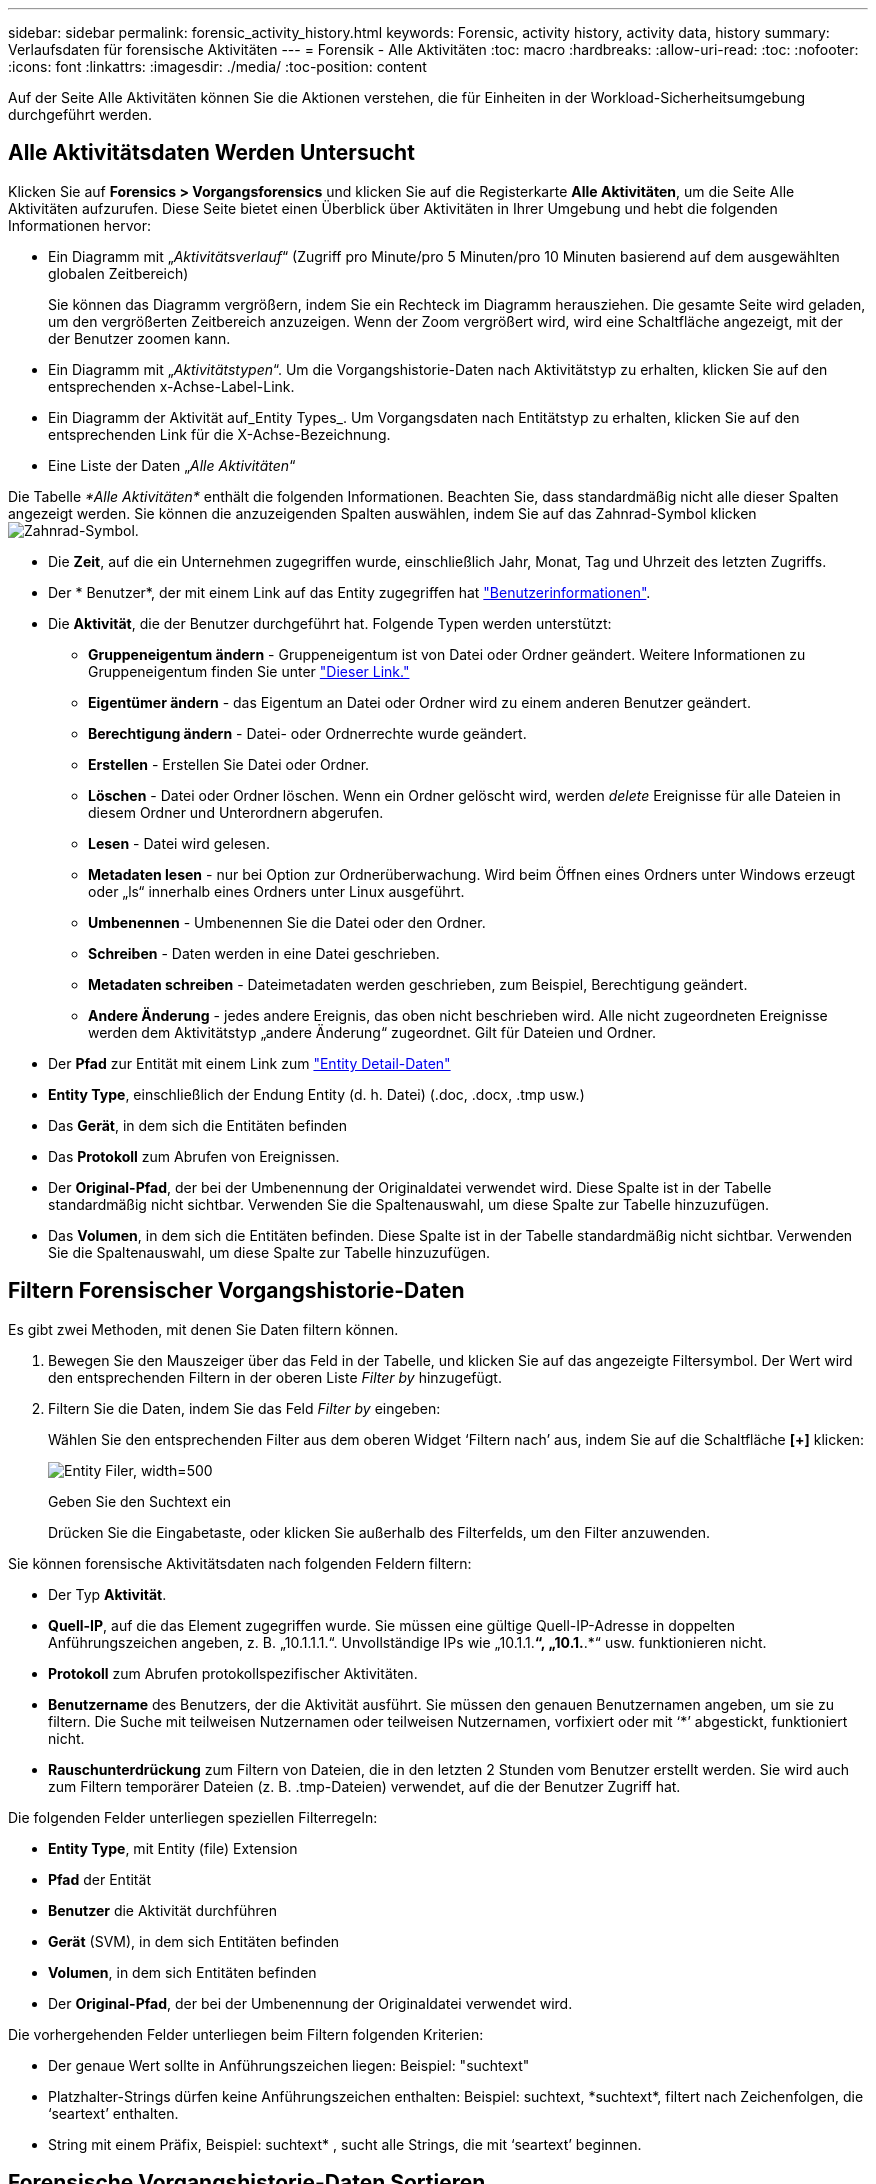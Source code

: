 ---
sidebar: sidebar 
permalink: forensic_activity_history.html 
keywords: Forensic, activity history, activity data, history 
summary: Verlaufsdaten für forensische Aktivitäten 
---
= Forensik - Alle Aktivitäten
:toc: macro
:hardbreaks:
:allow-uri-read: 
:toc: 
:nofooter: 
:icons: font
:linkattrs: 
:imagesdir: ./media/
:toc-position: content


[role="lead"]
Auf der Seite Alle Aktivitäten können Sie die Aktionen verstehen, die für Einheiten in der Workload-Sicherheitsumgebung durchgeführt werden.



== Alle Aktivitätsdaten Werden Untersucht

Klicken Sie auf *Forensics > Vorgangsforensics* und klicken Sie auf die Registerkarte *Alle Aktivitäten*, um die Seite Alle Aktivitäten aufzurufen. Diese Seite bietet einen Überblick über Aktivitäten in Ihrer Umgebung und hebt die folgenden Informationen hervor:

* Ein Diagramm mit „_Aktivitätsverlauf_“ (Zugriff pro Minute/pro 5 Minuten/pro 10 Minuten basierend auf dem ausgewählten globalen Zeitbereich)
+
Sie können das Diagramm vergrößern, indem Sie ein Rechteck im Diagramm herausziehen. Die gesamte Seite wird geladen, um den vergrößerten Zeitbereich anzuzeigen. Wenn der Zoom vergrößert wird, wird eine Schaltfläche angezeigt, mit der der Benutzer zoomen kann.

* Ein Diagramm mit „_Aktivitätstypen_“. Um die Vorgangshistorie-Daten nach Aktivitätstyp zu erhalten, klicken Sie auf den entsprechenden x-Achse-Label-Link.
* Ein Diagramm der Aktivität auf_Entity Types_. Um Vorgangsdaten nach Entitätstyp zu erhalten, klicken Sie auf den entsprechenden Link für die X-Achse-Bezeichnung.
* Eine Liste der Daten „_Alle Aktivitäten_“


Die Tabelle _*Alle Aktivitäten*_ enthält die folgenden Informationen. Beachten Sie, dass standardmäßig nicht alle dieser Spalten angezeigt werden. Sie können die anzuzeigenden Spalten auswählen, indem Sie auf das Zahnrad-Symbol klicken image:GearIcon.png["Zahnrad-Symbol"].

* Die *Zeit*, auf die ein Unternehmen zugegriffen wurde, einschließlich Jahr, Monat, Tag und Uhrzeit des letzten Zugriffs.
* Der * Benutzer*, der mit einem Link auf das Entity zugegriffen hat link:forensic_user_overview.html["Benutzerinformationen"].


* Die *Aktivität*, die der Benutzer durchgeführt hat. Folgende Typen werden unterstützt:
+
** *Gruppeneigentum ändern* - Gruppeneigentum ist von Datei oder Ordner geändert. Weitere Informationen zu Gruppeneigentum finden Sie unter link:https://docs.microsoft.com/en-us/previous-versions/orphan-topics/ws.11/dn789205(v=ws.11)?redirectedfrom=MSDN["Dieser Link."]
** *Eigentümer ändern* - das Eigentum an Datei oder Ordner wird zu einem anderen Benutzer geändert.
** *Berechtigung ändern* - Datei- oder Ordnerrechte wurde geändert.
** *Erstellen* - Erstellen Sie Datei oder Ordner.
** *Löschen* - Datei oder Ordner löschen. Wenn ein Ordner gelöscht wird, werden _delete_ Ereignisse für alle Dateien in diesem Ordner und Unterordnern abgerufen.
** *Lesen* - Datei wird gelesen.
** *Metadaten lesen* - nur bei Option zur Ordnerüberwachung. Wird beim Öffnen eines Ordners unter Windows erzeugt oder „ls“ innerhalb eines Ordners unter Linux ausgeführt.
** *Umbenennen* - Umbenennen Sie die Datei oder den Ordner.
** *Schreiben* - Daten werden in eine Datei geschrieben.
** *Metadaten schreiben* - Dateimetadaten werden geschrieben, zum Beispiel, Berechtigung geändert.
** *Andere Änderung* - jedes andere Ereignis, das oben nicht beschrieben wird. Alle nicht zugeordneten Ereignisse werden dem Aktivitätstyp „andere Änderung“ zugeordnet. Gilt für Dateien und Ordner.


* Der *Pfad* zur Entität mit einem Link zum link:forensic_entity_detail.html["Entity Detail-Daten"]
* *Entity Type*, einschließlich der Endung Entity (d. h. Datei) (.doc, .docx, .tmp usw.)
* Das *Gerät*, in dem sich die Entitäten befinden
* Das *Protokoll* zum Abrufen von Ereignissen.
* Der *Original-Pfad*, der bei der Umbenennung der Originaldatei verwendet wird. Diese Spalte ist in der Tabelle standardmäßig nicht sichtbar. Verwenden Sie die Spaltenauswahl, um diese Spalte zur Tabelle hinzuzufügen.
* Das *Volumen*, in dem sich die Entitäten befinden. Diese Spalte ist in der Tabelle standardmäßig nicht sichtbar. Verwenden Sie die Spaltenauswahl, um diese Spalte zur Tabelle hinzuzufügen.




== Filtern Forensischer Vorgangshistorie-Daten

Es gibt zwei Methoden, mit denen Sie Daten filtern können.

. Bewegen Sie den Mauszeiger über das Feld in der Tabelle, und klicken Sie auf das angezeigte Filtersymbol. Der Wert wird den entsprechenden Filtern in der oberen Liste _Filter by_ hinzugefügt.
. Filtern Sie die Daten, indem Sie das Feld _Filter by_ eingeben:
+
Wählen Sie den entsprechenden Filter aus dem oberen Widget ‘Filtern nach’ aus, indem Sie auf die Schaltfläche *[+]* klicken:

+
image:Forensic_Activity_Filter.png["Entity Filer, width=500"]

+
Geben Sie den Suchtext ein

+
Drücken Sie die Eingabetaste, oder klicken Sie außerhalb des Filterfelds, um den Filter anzuwenden.



Sie können forensische Aktivitätsdaten nach folgenden Feldern filtern:

* Der Typ *Aktivität*.


* *Quell-IP*, auf die das Element zugegriffen wurde. Sie müssen eine gültige Quell-IP-Adresse in doppelten Anführungszeichen angeben, z. B. „10.1.1.1.“. Unvollständige IPs wie „10.1.1.*“, „10.1.*.*“ usw. funktionieren nicht.
* *Protokoll* zum Abrufen protokollspezifischer Aktivitäten.


* *Benutzername* des Benutzers, der die Aktivität ausführt. Sie müssen den genauen Benutzernamen angeben, um sie zu filtern. Die Suche mit teilweisen Nutzernamen oder teilweisen Nutzernamen, vorfixiert oder mit ‘*’ abgestickt, funktioniert nicht.
* *Rauschunterdrückung* zum Filtern von Dateien, die in den letzten 2 Stunden vom Benutzer erstellt werden. Sie wird auch zum Filtern temporärer Dateien (z. B. .tmp-Dateien) verwendet, auf die der Benutzer Zugriff hat.


Die folgenden Felder unterliegen speziellen Filterregeln:

* *Entity Type*, mit Entity (file) Extension
* *Pfad* der Entität
* *Benutzer* die Aktivität durchführen
* *Gerät* (SVM), in dem sich Entitäten befinden
* *Volumen*, in dem sich Entitäten befinden
* Der *Original-Pfad*, der bei der Umbenennung der Originaldatei verwendet wird.


Die vorhergehenden Felder unterliegen beim Filtern folgenden Kriterien:

* Der genaue Wert sollte in Anführungszeichen liegen: Beispiel: "suchtext"
* Platzhalter-Strings dürfen keine Anführungszeichen enthalten: Beispiel: suchtext, \*suchtext*, filtert nach Zeichenfolgen, die ‘seartext’ enthalten.
* String mit einem Präfix, Beispiel: suchtext* , sucht alle Strings, die mit ‘seartext’ beginnen.




== Forensische Vorgangshistorie-Daten Sortieren

Sie können Vorgangshistorie-Daten nach_Time, User, Source IP, Activity, Path_ und_Entity Type_ sortieren. Standardmäßig wird die Tabelle nach absteigender_Time_-Reihenfolge sortiert, was bedeutet, dass die neuesten Daten zuerst angezeigt werden. Die Sortierung ist für die Felder _Device_ und _Protocol_ deaktiviert.



== Alle Aktivitäten Werden Exportiert

Sie können den Vorgangsverlauf in eine CSV-Datei exportieren, indem Sie über der Tabelle „Vorgangsverlauf“ auf die Schaltfläche „_Export_“ klicken. Beachten Sie, dass nur die 100,000 wichtigsten Datensätze exportiert werden. Je nach Datenmenge kann es einige Sekunden bis zu mehreren Minuten dauern, bis der Export abgeschlossen ist.



== Spaltenauswahl für Alle Aktivitäten

In der Tabelle _Alle Aktivitäten_ werden standardmäßig ausgewählte Spalten angezeigt. Um die Spalten hinzuzufügen, zu entfernen oder zu ändern, klicken Sie auf das Zahnradsymbol rechts neben der Tabelle und wählen Sie aus der Liste der verfügbaren Spalten aus.

image:CloudSecure_ActivitySelection.png["Aktivitätsauswahl, width=30%"]



== Aufbewahrung Des Aktivitätsverlaufs

Der Aktivitätsverlauf wird 13 Monate lang in aktiven Workload-Sicherheitsumgebungen aufbewahrt.



== Anwendbarkeit von Filtern in Forensics Seite

|===


| Filtern | Das macht es | Beispiel | In welchen Filtern anwendbar? | Gilt nicht für welche Filter | Ergebnis 


| * (Sternchen) | Ermöglicht Ihnen die Suche nach allem | Auto*03172022 | Benutzer, PFAD, Einheitstyp, Gerätetyp, Volume, Ursprünglicher Pfad |  | Gibt alle Ressourcen zurück, die mit „Auto“ beginnen und mit „03172022“ enden 


| ? (Fragezeichen) | Ermöglicht die Suche nach einer bestimmten Anzahl von Zeichen | AutoSabotageUser1_03172022? | Benutzer, Einheitstyp, Gerät, Volume |  | Gibt AutoSabotageUser1_03172022A, AutoSabotageUser1_03172022AB, AutoSabotageUser1_031720225 usw. zurück 


| ODER | Ermöglicht Ihnen die Angabe mehrerer Elemente | AutoSabotageUser1_03172022 ODER AutoBefreiUser4_03162022 | Benutzer, Domäne, Benutzername, PFAD, Einheitstyp, Gerät, Originalpfad |  | Gibt eine beliebige von AutoSabotageUser1_03172022 ODER AutoBefreiUser4_03162022 zurück 


| NICHT | Ermöglicht das Ausschließen von Text aus den Suchergebnissen | NICHT automatisch BefreiUser4_03162022 | Benutzer, Domäne, Benutzername, PFAD, Einheitstyp, Ursprünglicher PFAD, Volume | Gerät | Gibt alles zurück, was nicht mit "AutoBefreiUser4_03162022" beginnt 


| Keine | Sucht in allen Feldern nach Null-Werten | Keine | Domäne |  | Gibt Ergebnisse an, bei denen das Zielfeld leer ist 
|===


== Pfadsuche/Original-Pfadsuche

Suchergebnisse mit und ohne / werden unterschiedlich sein

|===


| /AutoDir1/AutoFile | Funktioniert 


| AutoDir1/AutoFile | Funktioniert nicht 


| /AutoDir1/AutoFile (Dir1) | Dir1 partielle Substring funktioniert nicht 


| „/AutoDir1/AutoFile03242022“ | Genaue Suche funktioniert 


| Auto*03242022 | Funktioniert nicht 


| AutoSabotageUser1_03172022? | Funktioniert nicht 


| /AutoDir1/AutoFile03242022 ODER /AutoDir1/AutoFile03242022 | Funktioniert 


| NICHT /AutoDir1/AutoFile03242022 | Funktioniert 


| NICHT /AutoDir1 | Funktioniert 


| NICHT /AutoFile03242022 | Funktioniert nicht 


| * | Zeigt alle Einträge an 
|===


== Fehlerbehebung

|===


| Problem | Versuchen Sie Dies 


| In der Tabelle „Alle Aktivitäten“ in der Spalte ‘Benutzer“ wird der Benutzername wie folgt angezeigt: „ldap:HQ.COMPANYNAME.COM:S-1-5-21-3577637-1906459482-1437260136-1831817” oder LDAP:default:80038003“ | Mögliche Gründe sind:
1. Es wurden noch keine User Directory Collectors konfiguriert. Um einen hinzuzufügen, gehen Sie zu *Workload Security > Collectors > User Directory Collectors* und klicken Sie auf *+User Directory Collector*. Wählen Sie _Active Directory_ oder _LDAP Directory Server_.
2. Ein Benutzerverzeichnissammler wurde konfiguriert, ist jedoch angehalten oder befindet sich im Fehlerzustand. Bitte gehen Sie zu *Collectors > User Directory Collectors* und überprüfen Sie den Status. Siehe link:http://docs.netapp.com/us-en/cloudinsights/task_config_user_dir_connect.html#troubleshooting-user-directory-collector-configuration-errors["Fehlerbehebung für Benutzerverzeichnissammler"] Der Dokumentation für Tipps zur Fehlerbehebung.
Nach der ordnungsgemäßen Konfiguration wird der Name innerhalb von 24 Stunden automatisch behoben.
Wenn die Lösung immer noch nicht behoben wird, überprüfen Sie, ob Sie den korrekten Benutzer-Data Collector hinzugefügt haben. Stellen Sie sicher, dass der Benutzer tatsächlich Teil des hinzugefügten Active Directory/LDAP Directory Servers ist. 


| Einige NFS-Ereignisse werden in der UI nicht angezeigt. | Überprüfen Sie Folgendes: 1. Ein Benutzer-Verzeichnis-Collector für AD-Server mit POSIX-Attributen sollte mit dem unixid-Attribut ausgeführt werden, das über UI aktiviert ist. 2. Jeder Benutzer, der NFS-Zugang macht, sollte angezeigt werden, wenn er in der Benutzerseite von UI 3 durchsucht wird. RAW-Ereignisse (Ereignisse, für die der Benutzer noch nicht erkannt wurde) werden für NFS 4 nicht unterstützt. Anonymer Zugriff auf den NFS-Export wird nicht überwacht. 5. Stellen Sie sicher, dass die NFS-Version in weniger als NFS4.1 verwendet wird. 


| Nachdem Sie einige Buchstaben mit einem Platzhalterzeichen wie Sternchen (*) in die Filter auf den Seiten Forensics _All Activity_ oder _entities_ eingegeben haben, werden die Seiten sehr langsam geladen. | Ein Sternchen (\*) in der Suchzeichenfolge sucht nach allem. Führende Platzhalterzeichenfolgen wie _*<searchTerm>_ oder _*<searchTerm>*_ führen jedoch zu einer langsamen Abfrage.
Um eine bessere Leistung zu erzielen, verwenden Sie stattdessen Präfix-Strings im Format _<searchTerm>*_ (mit anderen Worten: Fügen Sie das Sternchen (*) _nach_ einem Suchbegriff hinzu).
Beispiel: Verwenden Sie den String _testvolume*_ anstatt _*testvolume_ oder _*Test*Volume_.

Verwenden Sie eine präfixbasierte Suche, um alle Aktivitäten unterhalb eines bestimmten Ordners rekursiv anzuzeigen (hierarchische Suche). Z.B. _/path1/path2/path3_ oder _“/path1/path2/path3“_ listet alle Aktivitäten rekursiv unter _/path1/path2/path3_ auf.
Alternativ können Sie die Option „zum Filter hinzufügen“ auf der Registerkarte „Alle Aktivitäten“ verwenden. 


| Bei der Verwendung eines Pfadfilters tritt ein Fehler „Anfrage fehlgeschlagen mit Statuscode 500/503“ auf. | Versuchen Sie, einen kleineren Datumsbereich zum Filtern von Datensätzen zu verwenden. 
|===